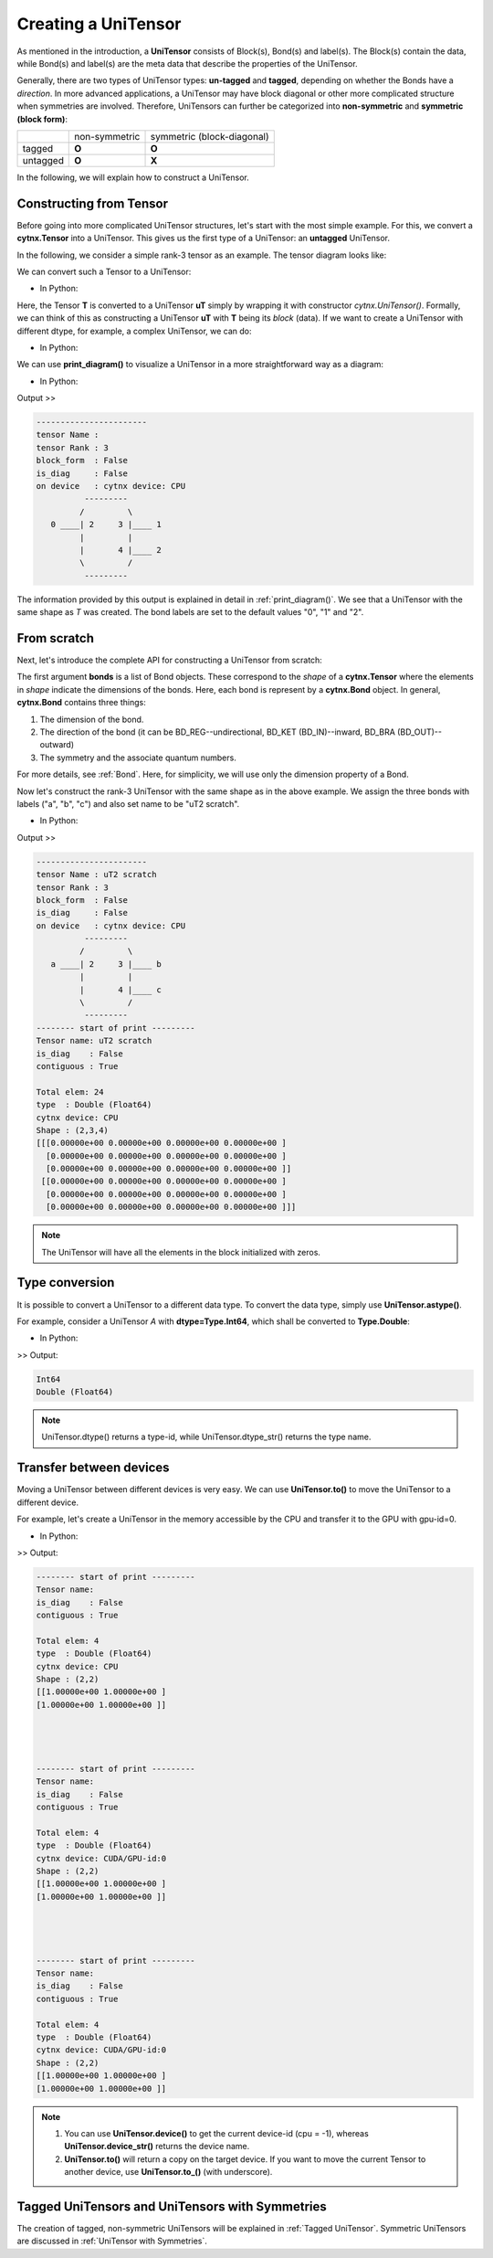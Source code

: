 Creating a UniTensor
--------------------
As mentioned in the introduction, a **UniTensor** consists of Block(s), Bond(s) and label(s). The Block(s) contain the data, while Bond(s) and label(s) are the meta data that describe the properties of the UniTensor. 

.. image:: image/utcomp.png
    :width: 600
    :align: center




Generally, there are two types of UniTensor types: **un-tagged** and **tagged**, depending on whether the Bonds have a *direction*. In more advanced applications, a UniTensor may have block diagonal or other more complicated structure when symmetries are involved. Therefore, UniTensors can further be categorized into **non-symmetric** and **symmetric (block form)**:

+-----------+-----------------+-------------------------------+
|           |  non-symmetric  |  symmetric (block-diagonal)   |
+-----------+-----------------+-------------------------------+
| tagged    |     **O**       |            **O**              |
+-----------+-----------------+-------------------------------+
| untagged  |     **O**       |            **X**              |
+-----------+-----------------+-------------------------------+

   
In the following, we will explain how to construct a UniTensor. 


Constructing from Tensor 
************************

Before going into more complicated UniTensor structures, let's start with the most simple example. For this, we convert a **cytnx.Tensor** into a UniTensor. This gives us the first type of a UniTensor: an **untagged** UniTensor.  

In the following, we consider a simple rank-3 tensor as an example. The tensor diagram looks like:

.. image:: image/untag.png
    :width: 200
    :align: center

We can convert such a Tensor to a UniTensor:

* In Python:

.. code-block:: python
    :linenos:

    # create a rank-3 tensor with shape [2,3,4]
    T = cytnx.arange(2*3*4).reshape(2,3,4)
    # convert to UniTensor:
    uT = cytnx.UniTensor(T)

    
Here, the Tensor **T** is converted to a UniTensor **uT** simply by wrapping it with constructor *cytnx.UniTensor()*. Formally, we can think of this as constructing a UniTensor **uT** with **T** being its *block* (data). 
If we want to create a UniTensor with different dtype, for example, a complex UniTensor, we can do:

* In Python:

.. code-block:: python
    :linenos:

    # initialize a tensor with complex data type
    T = cytnx.zeros([2,3,4], dtype=cytnx.Type.ComplexDouble)
    # convert to UniTensor
    uT = cytnx.UniTensor(T)
    # randomize the elements with a uniform distribution in the range [low, high]
    cytnx.random.Make_uniform(uT, low = -1., high = 1.)


We can use **print_diagram()** to visualize a UniTensor in a more straightforward way as a diagram: 

* In Python:

.. code-block:: python 
    :linenos:
        
    uT.print_diagram()

Output >> 

.. code-block:: text
    
    -----------------------
    tensor Name : 
    tensor Rank : 3
    block_form  : False
    is_diag     : False
    on device   : cytnx device: CPU
              ---------     
             /         \    
       0 ____| 2     3 |____ 1
             |         |    
             |       4 |____ 2
             \         /    
              ---------   



The information provided by this output is explained in detail in :ref:`print_diagram()`. We see that a UniTensor with the same shape as *T* was created. The bond labels are set to the default values "0", "1" and "2".


From scratch
**************  

Next, let's introduce the complete API for constructing a UniTensor from scratch:


.. py:function:: UniTensor(bonds, labels, rowrank, dtype, device, is_diag)
     
    :param List[cytnx.Bond] bonds: list of bonds 
    :param List[string] labels: list of labels associate to each bond 
    :param int rowrank: rowrank used when flattened into a matrix 
    :param cytnx.Type dtype: the dtype of the block(s) 
    :param cytnx.Device device: the device where the block(s) are held 
    :param bool is_diag: whether the UniTensor is diagonal 

The first argument **bonds** is a list of Bond objects. These correspond to the *shape* of a **cytnx.Tensor** where the elements in *shape* indicate the dimensions of the bonds. Here, each bond is represent by a **cytnx.Bond** object. In general, **cytnx.Bond** contains three things:

1. The dimension of the bond. 
2. The direction of the bond (it can be BD_REG--undirectional, BD_KET (BD_IN)--inward, BD_BRA (BD_OUT)--outward) 
3. The symmetry and the associate quantum numbers. 

For more details, see :ref:`Bond`. Here, for simplicity, we will use only the dimension property of a Bond. 

Now let's construct the rank-3 UniTensor with the same shape as in the above example. We assign the three bonds with labels ("a", "b", "c") and also set name to be "uT2 scratch".

.. image:: image/ut2.png
    :width: 300
    :align: center

* In Python:

.. code-block:: python
    :linenos:

    uT2 = cytnx.UniTensor([cytnx.Bond(2),cytnx.Bond(3),cytnx.Bond(4)],labels=["a","b","c"],rowrank=1)
    uT2.set_name("uT2 scratch")
    uT2.print_diagram()
    print(uT2)

Output >>

.. code-block:: text
    
    -----------------------
    tensor Name : uT2 scratch
    tensor Rank : 3
    block_form  : False
    is_diag     : False
    on device   : cytnx device: CPU
              ---------     
             /         \    
       a ____| 2     3 |____ b
             |         |    
             |       4 |____ c
             \         /    
              ---------     
    -------- start of print ---------
    Tensor name: uT2 scratch
    is_diag    : False
    contiguous : True
    
    Total elem: 24
    type  : Double (Float64)
    cytnx device: CPU
    Shape : (2,3,4)
    [[[0.00000e+00 0.00000e+00 0.00000e+00 0.00000e+00 ]
      [0.00000e+00 0.00000e+00 0.00000e+00 0.00000e+00 ]
      [0.00000e+00 0.00000e+00 0.00000e+00 0.00000e+00 ]]
     [[0.00000e+00 0.00000e+00 0.00000e+00 0.00000e+00 ]
      [0.00000e+00 0.00000e+00 0.00000e+00 0.00000e+00 ]
      [0.00000e+00 0.00000e+00 0.00000e+00 0.00000e+00 ]]]


.. note:: 

    The UniTensor will have all the elements in the block initialized with zeros. 


Type conversion 
**********************
It is possible to convert a UniTensor to a different data type. To convert the data type, simply use **UniTensor.astype()**.

For example, consider a UniTensor *A* with **dtype=Type.Int64**, which shall be converted to **Type.Double**:

* In Python:

.. code-block:: python 
    :linenos:
    

    A = UniTensor(cytnx.ones([3,4],dtype=cytnx.Type.Int64))
    B = A.astype(cytnx.Type.Double)
    print(A.dtype_str())
    print(B.dtype_str())

>> Output:

.. code-block:: text
    
    Int64
    Double (Float64)



.. Note::
    
    UniTensor.dtype() returns a type-id, while UniTensor.dtype_str() returns the type name. 
.. 1. A complex data type cannot directly be converted to a real data type. Use UniTensor.real() or UniTensor.imag() if you want to get the real or imaginary part.


Transfer between devices
***************************
Moving a UniTensor between different devices is very easy. We can use **UniTensor.to()** to move the UniTensor to a different device.

For example, let's create a UniTensor in the memory accessible by the CPU and transfer it to the GPU with gpu-id=0. 

* In Python:

.. code-block:: python 
    :linenos:

    A = UniTensor(cytnx.ones([2,2])) #on CPU
    B = A.to(cytnx.Device.cuda+0)
    print(A) # on CPU
    print(B) # on GPU

    A.to_(cytnx.Device.cuda) 
    print(A) # on GPU

>> Output:

.. code-block:: text

    -------- start of print ---------
    Tensor name: 
    is_diag    : False
    contiguous : True

    Total elem: 4
    type  : Double (Float64)
    cytnx device: CPU
    Shape : (2,2)
    [[1.00000e+00 1.00000e+00 ]
    [1.00000e+00 1.00000e+00 ]]




    -------- start of print ---------
    Tensor name: 
    is_diag    : False
    contiguous : True

    Total elem: 4
    type  : Double (Float64)
    cytnx device: CUDA/GPU-id:0
    Shape : (2,2)
    [[1.00000e+00 1.00000e+00 ]
    [1.00000e+00 1.00000e+00 ]]




    -------- start of print ---------
    Tensor name: 
    is_diag    : False
    contiguous : True

    Total elem: 4
    type  : Double (Float64)
    cytnx device: CUDA/GPU-id:0
    Shape : (2,2)
    [[1.00000e+00 1.00000e+00 ]
    [1.00000e+00 1.00000e+00 ]]


.. Note::
    
    1. You can use **UniTensor.device()** to get the current device-id (cpu = -1), whereas **UniTensor.device_str()** returns the device name. 

    2. **UniTensor.to()** will return a copy on the target device. If you want to move the current Tensor to another device, use **UniTensor.to_()** (with underscore). 


Tagged UniTensors and UniTensors with Symmetries
********************************************************

The creation of tagged, non-symmetric UniTensors will be explained in :ref:`Tagged UniTensor`. Symmetric UniTensors are discussed in :ref:`UniTensor with Symmetries`.